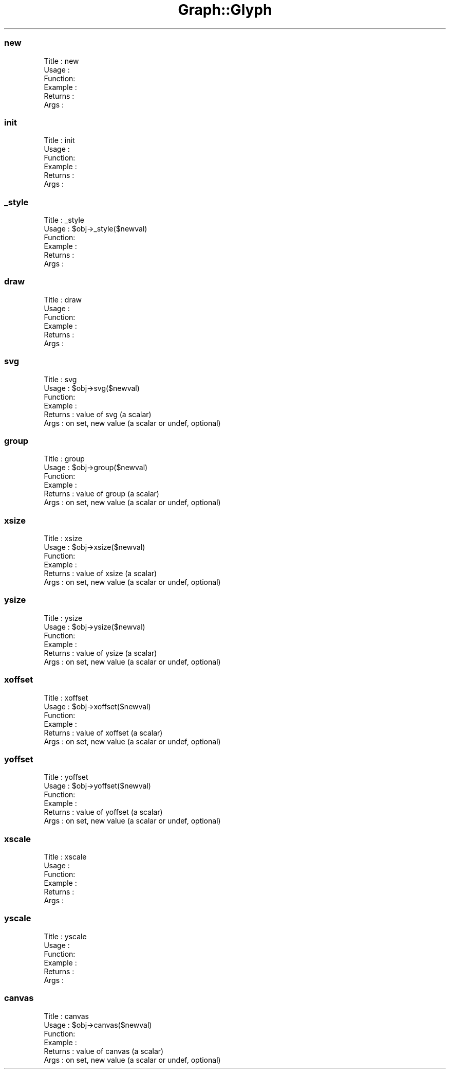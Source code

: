 .\" Automatically generated by Pod::Man 4.09 (Pod::Simple 3.35)
.\"
.\" Standard preamble:
.\" ========================================================================
.de Sp \" Vertical space (when we can't use .PP)
.if t .sp .5v
.if n .sp
..
.de Vb \" Begin verbatim text
.ft CW
.nf
.ne \\$1
..
.de Ve \" End verbatim text
.ft R
.fi
..
.\" Set up some character translations and predefined strings.  \*(-- will
.\" give an unbreakable dash, \*(PI will give pi, \*(L" will give a left
.\" double quote, and \*(R" will give a right double quote.  \*(C+ will
.\" give a nicer C++.  Capital omega is used to do unbreakable dashes and
.\" therefore won't be available.  \*(C` and \*(C' expand to `' in nroff,
.\" nothing in troff, for use with C<>.
.tr \(*W-
.ds C+ C\v'-.1v'\h'-1p'\s-2+\h'-1p'+\s0\v'.1v'\h'-1p'
.ie n \{\
.    ds -- \(*W-
.    ds PI pi
.    if (\n(.H=4u)&(1m=24u) .ds -- \(*W\h'-12u'\(*W\h'-12u'-\" diablo 10 pitch
.    if (\n(.H=4u)&(1m=20u) .ds -- \(*W\h'-12u'\(*W\h'-8u'-\"  diablo 12 pitch
.    ds L" ""
.    ds R" ""
.    ds C` ""
.    ds C' ""
'br\}
.el\{\
.    ds -- \|\(em\|
.    ds PI \(*p
.    ds L" ``
.    ds R" ''
.    ds C`
.    ds C'
'br\}
.\"
.\" Escape single quotes in literal strings from groff's Unicode transform.
.ie \n(.g .ds Aq \(aq
.el       .ds Aq '
.\"
.\" If the F register is >0, we'll generate index entries on stderr for
.\" titles (.TH), headers (.SH), subsections (.SS), items (.Ip), and index
.\" entries marked with X<> in POD.  Of course, you'll have to process the
.\" output yourself in some meaningful fashion.
.\"
.\" Avoid warning from groff about undefined register 'F'.
.de IX
..
.if !\nF .nr F 0
.if \nF>0 \{\
.    de IX
.    tm Index:\\$1\t\\n%\t"\\$2"
..
.    if !\nF==2 \{\
.        nr % 0
.        nr F 2
.    \}
.\}
.\" ========================================================================
.\"
.IX Title "Graph::Glyph 3"
.TH Graph::Glyph 3 "2003-10-27" "perl v5.26.2" "User Contributed Perl Documentation"
.\" For nroff, turn off justification.  Always turn off hyphenation; it makes
.\" way too many mistakes in technical documents.
.if n .ad l
.nh
.SS "new"
.IX Subsection "new"
.Vb 6
\& Title   : new
\& Usage   :
\& Function:
\& Example :
\& Returns : 
\& Args    :
.Ve
.SS "init"
.IX Subsection "init"
.Vb 6
\& Title   : init
\& Usage   :
\& Function:
\& Example :
\& Returns : 
\& Args    :
.Ve
.SS "_style"
.IX Subsection "_style"
.Vb 6
\& Title   : _style
\& Usage   : $obj\->_style($newval)
\& Function: 
\& Example : 
\& Returns : 
\& Args    :
.Ve
.SS "draw"
.IX Subsection "draw"
.Vb 6
\& Title   : draw
\& Usage   :
\& Function:
\& Example :
\& Returns : 
\& Args    :
.Ve
.SS "svg"
.IX Subsection "svg"
.Vb 6
\& Title   : svg
\& Usage   : $obj\->svg($newval)
\& Function: 
\& Example : 
\& Returns : value of svg (a scalar)
\& Args    : on set, new value (a scalar or undef, optional)
.Ve
.SS "group"
.IX Subsection "group"
.Vb 6
\& Title   : group
\& Usage   : $obj\->group($newval)
\& Function: 
\& Example : 
\& Returns : value of group (a scalar)
\& Args    : on set, new value (a scalar or undef, optional)
.Ve
.SS "xsize"
.IX Subsection "xsize"
.Vb 6
\& Title   : xsize
\& Usage   : $obj\->xsize($newval)
\& Function: 
\& Example : 
\& Returns : value of xsize (a scalar)
\& Args    : on set, new value (a scalar or undef, optional)
.Ve
.SS "ysize"
.IX Subsection "ysize"
.Vb 6
\& Title   : ysize
\& Usage   : $obj\->ysize($newval)
\& Function: 
\& Example : 
\& Returns : value of ysize (a scalar)
\& Args    : on set, new value (a scalar or undef, optional)
.Ve
.SS "xoffset"
.IX Subsection "xoffset"
.Vb 6
\& Title   : xoffset
\& Usage   : $obj\->xoffset($newval)
\& Function: 
\& Example : 
\& Returns : value of xoffset (a scalar)
\& Args    : on set, new value (a scalar or undef, optional)
.Ve
.SS "yoffset"
.IX Subsection "yoffset"
.Vb 6
\& Title   : yoffset
\& Usage   : $obj\->yoffset($newval)
\& Function: 
\& Example : 
\& Returns : value of yoffset (a scalar)
\& Args    : on set, new value (a scalar or undef, optional)
.Ve
.SS "xscale"
.IX Subsection "xscale"
.Vb 6
\& Title   : xscale
\& Usage   :
\& Function:
\& Example :
\& Returns : 
\& Args    :
.Ve
.SS "yscale"
.IX Subsection "yscale"
.Vb 6
\& Title   : yscale
\& Usage   :
\& Function:
\& Example :
\& Returns : 
\& Args    :
.Ve
.SS "canvas"
.IX Subsection "canvas"
.Vb 6
\& Title   : canvas
\& Usage   : $obj\->canvas($newval)
\& Function: 
\& Example : 
\& Returns : value of canvas (a scalar)
\& Args    : on set, new value (a scalar or undef, optional)
.Ve
